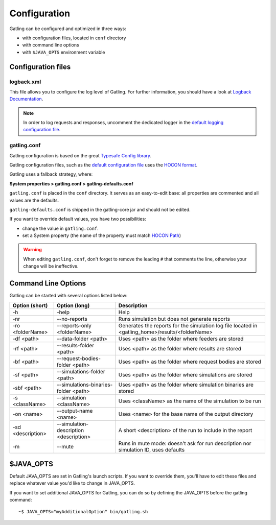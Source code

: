 .. _configuration:

#############
Configuration
#############

Gatling can be configured and optimized in three ways:

* with configuration files, located in ``conf`` directory
* with command line options
* with ``$JAVA_OPTS`` environment variable

Configuration files
===================

logback.xml
-----------

This file allows you to configure the log level of Gatling.
For further information, you should have a look at `Logback Documentation <http://logback.qos.ch/manual/index.html>`_.

.. note:: In order to log requests and responses, uncomment the dedicated logger in the `default logging configuration file <https://github.com/gatling/gatling/blob/master/gatling-bundle/src/universal/conf/logback.xml>`_.

gatling.conf
------------

Gatling configuration is based on the great `Typesafe Config library <https://github.com/typesafehub/config>`_.

Gatling configuration files, such as the `default configuration file`_ uses the `HOCON format <https://github.com/typesafehub/config/blob/master/HOCON.md>`_.

Gatling uses a fallback strategy, where:

**System properties > gatling.conf > gatling-defaults.conf**

``gatling.conf`` is placed in the ``conf`` directory. It serves as an easy-to-edit base: all properties are commented and all values are the defaults.

``gatling-defaults.conf`` is shipped in the gatling-core jar and should not be edited.

If you want to override default values, you have two possibilities:

* change the value in ``gatling.conf``.
* set a System property (the name of the property must match `HOCON Path <https://github.com/typesafehub/config/blob/master/HOCON.md#paths-as-keys>`_)

.. warning:: When editing ``gatling.conf``, don't forget to remove the leading ``#`` that comments the line, otherwise your change will be ineffective.

.. _gatling-cli-options:

Command Line Options
====================

Gatling can be started with several options listed below:

+-------------------+----------------------------------------+--------------------------------------------------------------------------------------------------+
| Option (short)    | Option (long)                          | Description                                                                                      |
+===================+========================================+==================================================================================================+
| -h                | -help                                  | Help                                                                                             |
+-------------------+----------------------------------------+--------------------------------------------------------------------------------------------------+
| -nr               | --no-reports                           | Runs simulation but does not generate reports                                                    |
+-------------------+----------------------------------------+--------------------------------------------------------------------------------------------------+
| -ro <folderName>  | --reports-only <folderName>            | Generates the reports for the simulation log file located in <gatling_home>/results/<folderName> |
+-------------------+----------------------------------------+--------------------------------------------------------------------------------------------------+
| -df <path>        | --data-folder <path>                   | Uses <path> as the folder where feeders are stored                                               |
+-------------------+----------------------------------------+--------------------------------------------------------------------------------------------------+
| -rf <path>        | --results-folder <path>                | Uses <path> as the folder where results are stored                                               |
+-------------------+----------------------------------------+--------------------------------------------------------------------------------------------------+
| -bf <path>        | --request-bodies-folder <path>         | Uses <path> as the folder where request bodies are stored                                        |
+-------------------+----------------------------------------+--------------------------------------------------------------------------------------------------+
| -sf <path>        | --simulations-folder <path>            | Uses <path> as the folder where simulations are stored                                           |
+-------------------+----------------------------------------+--------------------------------------------------------------------------------------------------+
| -sbf <path>       | --simulations-binaries-folder <path>   | Uses <path> as the folder where simulation binaries are stored                                   |
+-------------------+----------------------------------------+--------------------------------------------------------------------------------------------------+
| -s <className>    | --simulation <className>               | Uses <className> as the name of the simulation to be run                                         |
+-------------------+----------------------------------------+--------------------------------------------------------------------------------------------------+
| -on <name>        | --output-name <name>                   | Uses <name> for the base name of the output directory                                            |
+-------------------+----------------------------------------+--------------------------------------------------------------------------------------------------+
| -sd <description> | --simulation-description <description> | A short <description> of the run to include in the report                                        |
+-------------------+----------------------------------------+--------------------------------------------------------------------------------------------------+
| -m                | --mute                                 | Runs in mute mode: doesn't ask for run description nor simulation ID, uses defaults              |
+-------------------+----------------------------------------+--------------------------------------------------------------------------------------------------+

$JAVA_OPTS
==========

Default JAVA_OPTS are set in Gatling's launch scripts.
If you want to override them, you'll have to edit these files and replace whatever value you'd like to change in JAVA_OPTS.

If you want to set additional JAVA_OPTS for Gatling, you can do so by defining the JAVA_OPTS before the gatling command::

  ~$ JAVA_OPTS="myAdditionalOption" bin/gatling.sh

.. _default configuration file: https://github.com/gatling/gatling/blob/master/gatling-core/src/main/resources/gatling-defaults.conf
